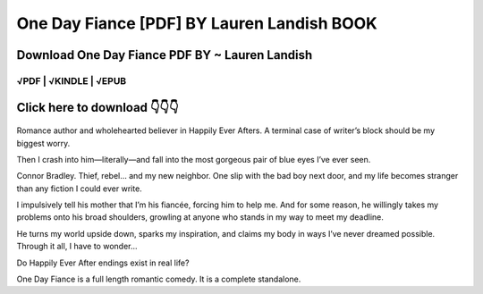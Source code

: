 ==============
One Day Fiance [PDF] BY Lauren Landish BOOK
==============	

Download One Day Fiance PDF BY ~ Lauren Landish
==============
 

√PDF | √KINDLE | √EPUB
-----------------	


Click here to download  👇👇👇 
==============

 .. image:: downloadd.png
   :target: https://entrogood.com/books/One-Day-Fiance
   :alt: One-Day-Fiance	
   
   
  I’m Poppy Woodstock.
Romance author and wholehearted believer in Happily Ever Afters.
A terminal case of writer’s block should be my biggest worry.

Then I crash into him—literally—and fall into the most gorgeous pair of blue eyes I’ve ever seen.

Connor Bradley.
Thief, rebel… and my new neighbor.
One slip with the bad boy next door, and my life becomes stranger than any fiction I could ever write.

I impulsively tell his mother that I’m his fiancée, forcing him to help me.
And for some reason, he willingly takes my problems onto his broad shoulders, growling at anyone who stands in my way to meet my deadline.

He turns my world upside down, sparks my inspiration, and claims my body in ways I’ve never dreamed possible.
Through it all, I have to wonder…

Do Happily Ever After endings exist in real life?

One Day Fiance is a full length romantic comedy. It is a complete standalone.
